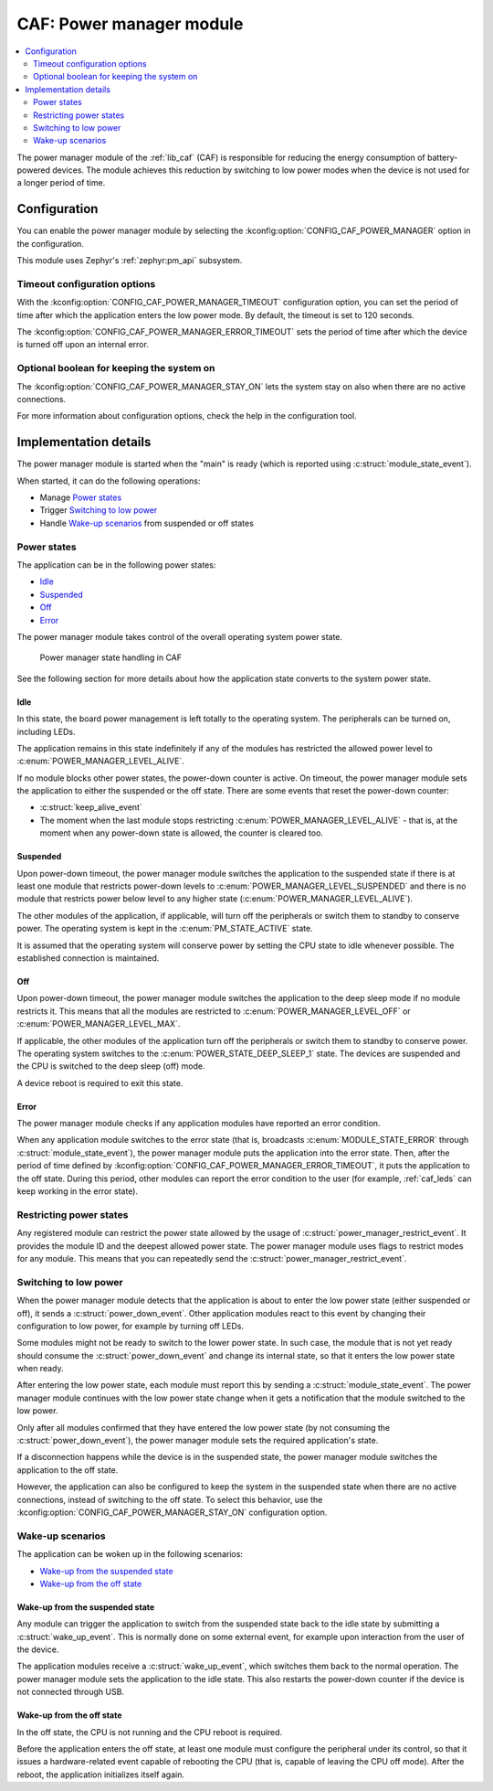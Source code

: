.. _caf_power_manager:

CAF: Power manager module
#########################

.. contents::
   :local:
   :depth: 2

The |power_manager| of the :ref:`lib_caf` (CAF) is responsible for reducing the energy consumption of battery-powered devices.
The module achieves this reduction by switching to low power modes when the device is not used for a longer period of time.

Configuration
*************

You can enable the |power_manager| by selecting the :kconfig:option:`CONFIG_CAF_POWER_MANAGER` option in the configuration.

This module uses Zephyr's :ref:`zephyr:pm_api` subsystem.

Timeout configuration options
=============================

With the :kconfig:option:`CONFIG_CAF_POWER_MANAGER_TIMEOUT` configuration option, you can set the period of time after which the application enters the low power mode.
By default, the timeout is set to 120 seconds.

The :kconfig:option:`CONFIG_CAF_POWER_MANAGER_ERROR_TIMEOUT` sets the period of time after which the device is turned off upon an internal error.

Optional boolean for keeping the system on
==========================================

The :kconfig:option:`CONFIG_CAF_POWER_MANAGER_STAY_ON` lets the system stay on also when there are no active connections.

For more information about configuration options, check the help in the configuration tool.

Implementation details
**********************

The |power_manager| is started when the "main" is ready (which is reported using :c:struct:`module_state_event`).

When started, it can do the following operations:

* Manage `Power states`_
* Trigger `Switching to low power`_
* Handle `Wake-up scenarios`_ from suspended or off states

Power states
============

The application can be in the following power states:

* `Idle`_
* `Suspended`_
* `Off`_
* `Error`_

The |power_manager| takes control of the overall operating system power state.

.. figure:: images/caf_power_manager_states.svg
   :alt: Power manager state handling in CAF

   Power manager state handling in CAF

See the following section for more details about how the application state converts to the system power state.

Idle
----

In this state, the board power management is left totally to the operating system.
The peripherals can be turned on, including LEDs.

The application remains in this state indefinitely if any of the modules has restricted the allowed power level to :c:enum:`POWER_MANAGER_LEVEL_ALIVE`.

If no module blocks other power states, the power-down counter is active.
On timeout, the |power_manager| sets the application to either the suspended or the off state.
There are some events that reset the power-down counter:

* :c:struct:`keep_alive_event`
* The moment when the last module stops restricting :c:enum:`POWER_MANAGER_LEVEL_ALIVE` - that is, at the moment when any power-down state is allowed, the counter is cleared too.

Suspended
---------

Upon power-down timeout, the |power_manager| switches the application to the suspended state if there is at least one module that restricts power-down levels to :c:enum:`POWER_MANAGER_LEVEL_SUSPENDED` and there is no module that restricts power below level to any higher state (:c:enum:`POWER_MANAGER_LEVEL_ALIVE`).

The other modules of the application, if applicable, will turn off the peripherals or switch them to standby to conserve power.
The operating system is kept in the :c:enum:`PM_STATE_ACTIVE` state.

It is assumed that the operating system will conserve power by setting the CPU state to idle whenever possible.
The established connection is maintained.

Off
---

Upon power-down timeout, the |power_manager| switches the application to the deep sleep mode if no module restricts it.
This means that all the modules are restricted to :c:enum:`POWER_MANAGER_LEVEL_OFF` or :c:enum:`POWER_MANAGER_LEVEL_MAX`.

If applicable, the other modules of the application turn off the peripherals or switch them to standby to conserve power.
The operating system switches to the :c:enum:`POWER_STATE_DEEP_SLEEP_1` state.
The devices are suspended and the CPU is switched to the deep sleep (off) mode.

A device reboot is required to exit this state.

Error
-----

The |power_manager| checks if any application modules have reported an error condition.

When any application module switches to the error state (that is, broadcasts :c:enum:`MODULE_STATE_ERROR` through :c:struct:`module_state_event`), the |power_manager| puts the application into the error state.
Then, after the period of time defined by :kconfig:option:`CONFIG_CAF_POWER_MANAGER_ERROR_TIMEOUT`, it puts the application to the off state.
During this period, other modules can report the error condition to the user (for example, :ref:`caf_leds` can keep working in the error state).

Restricting power states
========================

Any registered module can restrict the power state allowed by the usage of :c:struct:`power_manager_restrict_event`.
It provides the module ID and the deepest allowed power state.
The |power_manager| uses flags to restrict modes for any module.
This means that you can repeatedly send the :c:struct:`power_manager_restrict_event`.

Switching to low power
======================

When the |power_manager| detects that the application is about to enter the low power state (either suspended or off), it sends a :c:struct:`power_down_event`.
Other application modules react to this event by changing their configuration to low power, for example by turning off LEDs.

Some modules might not be ready to switch to the lower power state.
In such case, the module that is not yet ready should consume the :c:struct:`power_down_event` and change its internal state, so that it enters the low power state when ready.

After entering the low power state, each module must report this by sending a :c:struct:`module_state_event`.
The |power_manager| continues with the low power state change when it gets a notification that the module switched to the low power.

Only after all modules confirmed that they have entered the low power state (by not consuming the :c:struct:`power_down_event`), the |power_manager| sets the required application's state.

If a disconnection happens while the device is in the suspended state, the |power_manager| switches the application to the off state.

However, the application can also be configured to keep the system in the suspended state when there are no active connections, instead of switching to the off state.
To select this behavior, use the :kconfig:option:`CONFIG_CAF_POWER_MANAGER_STAY_ON` configuration option.

Wake-up scenarios
=================

The application can be woken up in the following scenarios:

* `Wake-up from the suspended state`_
* `Wake-up from the off state`_

Wake-up from the suspended state
--------------------------------

Any module can trigger the application to switch from the suspended state back to the idle state by submitting a :c:struct:`wake_up_event`.
This is normally done on some external event, for example upon interaction from the user of the device.

The application modules receive a :c:struct:`wake_up_event`, which switches them back to the normal operation.
The |power_manager| sets the application to the idle state.
This also restarts the power-down counter if the device is not connected through USB.

Wake-up from the off state
--------------------------

In the off state, the CPU is not running and the CPU reboot is required.

Before the application enters the off state, at least one module must configure the peripheral under its control, so that it issues a hardware-related event capable of rebooting the CPU (that is, capable of leaving the CPU off mode).
After the reboot, the application initializes itself again.

.. |power_manager| replace:: power manager module
